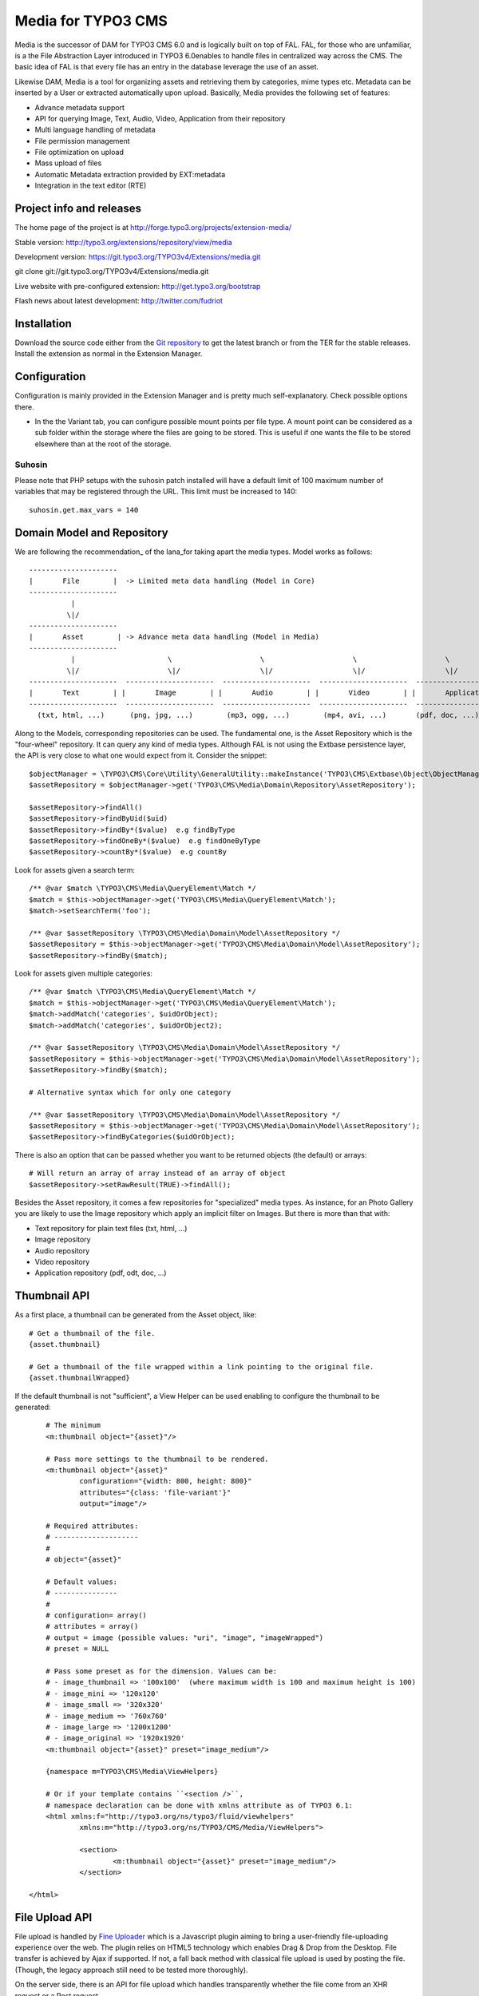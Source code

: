 ========================
Media for TYPO3 CMS
========================

Media is the successor of DAM for TYPO3 CMS 6.0 and is logically built on top of FAL. FAL, for those who are unfamiliar, is a the File Abstraction Layer introduced in TYPO3 6.0enables to handle files in centralized way across the CMS. The basic idea of FAL is that every file has an entry in the database leverage the use of an asset.

Likewise DAM, Media is a tool for organizing assets and retrieving them by categories, mime types etc. Metadata can be inserted by a User or extracted automatically upon upload. Basically, Media provides the following set of features:

* Advance metadata support
* API for querying Image, Text, Audio, Video, Application from their repository
* Multi language handling of metadata
* File permission management
* File optimization on upload
* Mass upload of files
* Automatic Metadata extraction provided by EXT:metadata
* Integration in the text editor (RTE)


Project info and releases
=============================

The home page of the project is at http://forge.typo3.org/projects/extension-media/

Stable version:
http://typo3.org/extensions/repository/view/media

Development version:
https://git.typo3.org/TYPO3v4/Extensions/media.git

git clone git://git.typo3.org/TYPO3v4/Extensions/media.git

Live website with pre-configured extension:
http://get.typo3.org/bootstrap

Flash news about latest development:
http://twitter.com/fudriot


Installation
=================

Download the source code either from the `Git repository`_ to get the latest branch or from the TER for the stable releases. Install the extension as normal in the Extension Manager.

.. _Git repository: https://git.typo3.org/TYPO3v4/Extensions/media.git

Configuration
=================

Configuration is mainly provided in the Extension Manager and is pretty much self-explanatory. Check possible options there.

* In the the Variant tab, you can configure possible mount points per file type. A mount point can be considered as a sub folder within the storage where the files are going to be stored. This is useful if one wants the file to be stored elsewhere than at the root of the storage.


Suhosin
--------

Please note that PHP setups with the suhosin patch installed will have a default limit of 100 maximum number of variables that may be registered through the URL. This limit must be increased to 140::

	suhosin.get.max_vars = 140


Domain Model and Repository
=============================

We are following the recommendation_ of the Iana_for taking apart the media types. Model works as follows::

	---------------------
	|       File        |  -> Limited meta data handling (Model in Core)
	---------------------
	          |
	         \|/
	---------------------
	|       Asset        | -> Advance meta data handling (Model in Media)
	---------------------
	          |                      \                     \                     \                     \
	         \|/                     \|/                   \|/                   \|/                   \|/
	---------------------  ---------------------  ---------------------  ---------------------  ---------------------
	|       Text        | |       Image        | |       Audio        | |       Video        | |       Application   | -> with specific repository
	---------------------  ---------------------  ---------------------  ---------------------  ---------------------
	  (txt, html, ...)      (png, jpg, ...)        (mp3, ogg, ...)        (mp4, avi, ...)       (pdf, doc, ...)


Along to the Models, corresponding repositories can be used. The fundamental one,
is the Asset Repository which is the "four-wheel" repository. It can query any kind of media types. Although FAL is not using the Extbase persistence layer, the API is very close to what one would expect from it. Consider the snippet::

	$objectManager = \TYPO3\CMS\Core\Utility\GeneralUtility::makeInstance('TYPO3\CMS\Extbase\Object\ObjectManager');
	$assetRepository = $objectManager->get('TYPO3\CMS\Media\Domain\Repository\AssetRepository');

	$assetRepository->findAll()
	$assetRepository->findByUid($uid)
	$assetRepository->findBy*($value)  e.g findByType
	$assetRepository->findOneBy*($value)  e.g findOneByType
	$assetRepository->countBy*($value)  e.g countBy

Look for assets given a search term::

	/** @var $match \TYPO3\CMS\Media\QueryElement\Match */
	$match = $this->objectManager->get('TYPO3\CMS\Media\QueryElement\Match');
	$match->setSearchTerm('foo');

	/** @var $assetRepository \TYPO3\CMS\Media\Domain\Model\AssetRepository */
	$assetRepository = $this->objectManager->get('TYPO3\CMS\Media\Domain\Model\AssetRepository');
	$assetRepository->findBy($match);


Look for assets given multiple categories::

	/** @var $match \TYPO3\CMS\Media\QueryElement\Match */
	$match = $this->objectManager->get('TYPO3\CMS\Media\QueryElement\Match');
	$match->addMatch('categories', $uidOrObject);
	$match->addMatch('categories', $uidOrObject2);

	/** @var $assetRepository \TYPO3\CMS\Media\Domain\Model\AssetRepository */
	$assetRepository = $this->objectManager->get('TYPO3\CMS\Media\Domain\Model\AssetRepository');
	$assetRepository->findBy($match);

	# Alternative syntax which for only one category

	/** @var $assetRepository \TYPO3\CMS\Media\Domain\Model\AssetRepository */
	$assetRepository = $this->objectManager->get('TYPO3\CMS\Media\Domain\Model\AssetRepository');
	$assetRepository->findByCategories($uidOrObject);

There is also an option that can be passed whether you want to be returned objects (the default) or arrays::

	# Will return an array of array instead of an array of object
	$assetRepository->setRawResult(TRUE)->findAll();


Besides the Asset repository, it comes a few repositories for "specialized" media types. As instance, for an Photo Gallery you are likely to use the Image repository
which apply an implicit filter on Images. But there is more than that with:

* Text repository for plain text files (txt, html, ...)
* Image repository
* Audio repository
* Video repository
* Application repository (pdf, odt, doc, ...)

.. _Iana: http://en.wikipedia.org/wiki/Internet_Assigned_Numbers_Authority
.. _recommendation:: http://www.iana.org/assignments/media-types

Thumbnail API
======================

As a first place, a thumbnail can be generated from the Asset object, like::

	# Get a thumbnail of the file.
	{asset.thumbnail}

	# Get a thumbnail of the file wrapped within a link pointing to the original file.
	{asset.thumbnailWrapped}

If the default thumbnail is not "sufficient", a View Helper can be used enabling to configure the thumbnail to be generated::

	# The minimum
	<m:thumbnail object="{asset}"/>

	# Pass more settings to the thumbnail to be rendered.
	<m:thumbnail object="{asset}"
		configuration="{width: 800, height: 800}"
		attributes="{class: 'file-variant'}"
		output="image"/>

	# Required attributes:
	# --------------------
	#
	# object="{asset}"

	# Default values:
	# ---------------
	#
	# configuration= array()
	# attributes = array()
	# output = image (possible values: "uri", "image", "imageWrapped")
	# preset = NULL

	# Pass some preset as for the dimension. Values can be:
	# - image_thumbnail => '100x100'  (where maximum width is 100 and maximum height is 100)
	# - image_mini => '120x120'
	# - image_small => '320x320'
	# - image_medium => '760x760'
	# - image_large => '1200x1200'
	# - image_original => '1920x1920'
	<m:thumbnail object="{asset}" preset="image_medium"/>

	{namespace m=TYPO3\CMS\Media\ViewHelpers}

	# Or if your template contains ``<section />``,
	# namespace declaration can be done with xmlns attribute as of TYPO3 6.1:
	<html xmlns:f="http://typo3.org/ns/typo3/fluid/viewhelpers"
		xmlns:m="http://typo3.org/ns/TYPO3/CMS/Media/ViewHelpers">

		<section>
			<m:thumbnail object="{asset}" preset="image_medium"/>
		</section>

    </html>

File Upload API
=================

File upload is handled by `Fine Uploader`_ which is a Javascript plugin aiming to bring a user-friendly file-uploading experience over the web.
The plugin relies on HTML5 technology which enables Drag & Drop from the Desktop. File transfer is achieved by Ajax if supported. If not,
a fall back method with classical file upload is used by posting the file. (Though, the legacy approach still need to be tested more thoroughly).

On the server side, there is an API for file upload which handles transparently whether the file come from an XHR request or a Post request.

::

		# Notice code is simplified from the real implementation.
		# For more detail check EXT:media/Classes/Controller/AssetController.php @ uploadAction

		/** @var $uploadManager \TYPO3\CMS\Media\FileUpload\UploadManager */
		$uploadManager = \TYPO3\CMS\Core\Utility\GeneralUtility::makeInstance('TYPO3\CMS\Media\FileUpload\UploadManager');
		try {
			/** @var $uploadedFileObject \TYPO3\CMS\Media\FileUpload\UploadedFileInterface */
			$uploadedFileObject = $uploadManager->handleUpload();
		} catch (\Exception $e) {
			$response = array('error' => $e->getMessage());
		}

		$targetFolderObject = \TYPO3\CMS\Media\ObjectFactory::getInstance()->getContainingFolder();
		$newFileObject = $targetFolderObject->addFile($uploadedFileObject->getFileWithAbsolutePath(), $uploadedFileObject->getName());

.. _Fine Uploader: http://fineuploader.com/


Image Optimizer API
=====================

When a image get uploaded, there is a post-processing step where the image get the chance to be "optimized".
By default there are two out-of-the-box optimizations: **resize** and **rotate**. The `resize` processing enables
to reduce the size of an image if a User uploads a too big image. The maximum size can be configured in the Extension Manager.
The `rotate` optimizer read the `exif`_ metadata and automatically rotates the image. For the auto-rotation features, credits go to
Xavier Perseguers where great inspiration was found in one of his `extension`_.

If needed, it is possible to add additional custom optimizers. Notice that the class must implement an interface ``\TYPO3\CMS\Media\FileUpload\ImageOptimizerInterface`` and can be added with following code::

	$uploadedFile = \TYPO3\CMS\Media\FileUpload\ImageOptimizer::getInstance()->add('TYPO3\CMS\Media\FileUpload\Optimizer\Resize');


.. _exif: http://en.wikipedia.org/wiki/Exchangeable_image_file_format
.. _extension: https://forge.typo3.org/projects/extension-image_autoresize/


Variants API
=================

A Variant is, as its name indicates, a variation of a file to be used in a different context as its original. It actually better works for images. Variants can be automatically created upon uploading a file and can be inserted into the RTE, as instance. This setting should be activated in the Extension Manager and is quite handy for having standardized size of images across the website.

In the object land, a Variant object make the join between the original file and the Variant file. Additionally, it also stores the variation. Consider a few examples.

Use the Variant Service for creating a Variant out of a File::

	/** @var \TYPO3\CMS\Extbase\Object\ObjectManager $objectManager */
	$objectManager;

	/** @var \TYPO3\CMS\Media\Service\Variant $variantService */
	$variantService = $objectManager->get('TYPO3\CMS\Media\Service\Variant');

	$configuration = array(
		'width' => 200, // corresponds to maxH, respectively maxW
		'height' => 200,
	);
	$variantObject = $variantService->create($assetObject, $configuration);

	print $variantObject->getOriginal()->getUid();
	print $variantObject->getVariant()->getUid();
	print $variantObject->getVariation();

Retrieving all Variants from an Asset::

	/** @var $asset \TYPO3\CMS\Media\Domain\Model\Asset */
	$variants = $asset->getVariants();

Retrieving one Variant object from the Variant Repository::

	/** @var $variantRepository \TYPO3\CMS\Media\Domain\Repository\VariantRepository */
	$variantRepository;

	/** @var $fileObject \TYPO3\CMS\Core\Resource\File */
	$fileObject;

	$variantObject = $variantRepository->findOneByVariant($fileObject);

	# Possible save of Variant object
	$this->variantRepository->update($variantObject);

Permission management
======================

Permissions management is about controlling accessibility of assets. Permissions can be defined on each file under tab "Access" where to connect
an Asset to a Backend and / or a Frontend group. Beware activating the setting in the Extension Manager revert the logic of file access. Out of the box, all files are accessible by everyone (allowed by default policy). With permission enabled, only authorized users are able to access a resource (deny by default policy). Admin users still have access to all files, though. On the FE, permission handling is provided by third party extension. Media provides integration with EXT:naw_securedl. In order to enable permission, a few things must be activated:

* Backend: there is a flag to check in the Extension Manager in tab "security"
* Frontend: Media **delegates file permission to third party extensions**. Media provides integration with extension naw_securedl_. However the Hook is not enabled by default and must be commented out in ``ext_localconf.php``. Once the extension is installed all URL pointing to a file will be rewritten.
* If using Apache, htaccess file is required for restricting direct delivery of a file by the web server.

Current implementation is beta quality. Rough edges are to be expected. Secure images are not supported for instance but are in the pipeline. Also, important to mention, it was tested with master version of EXT:naw_securedl https://github.com/TYPO3-Extensions/naw_securedl and it looks a patch is required to be applied http://forge.typo3.org/issues/48269. Also, default setting "filetype" was changed removing images file types.

.. _naw_securedl: http://typo3.org/extensions/repository/view/naw_securedl

RTE integration
=================

The extension is shipping two buttons that can be added into the RTE for (1) linking a document and (2) inserting images from the Media module.
The button name references are ``linkmaker`` and ``imagemaker`` respectively which can be added by TypoScript in TSConfig with the following line::

	# key where to define the visible buttons in the RTE
	toolbarOrder = bar, linkmaker, bar, imagemaker, ...

	-> Refer to the documentation of extension HtmlArea for more details.


Media View Helpers
====================

Media ships a few View Helpers that are described below and can be considered part as the API.

Metadata
--------

A metadata VH is available for displaying in a flexible way meta information of a file such as width, height, size, ...

::

	{namespace m=TYPO3\CMS\Media\ViewHelpers}
	<m:metadata object="{asset}" format="%s x %s" properties="{width, height}" />

	# Will output: <div class="metadata">300 x 200</div>

	<m:metadata object="{asset}" format="%s K" properties="{size}" />

	# Will output: <div class="metadata">500 K</div>

	# With all options
	<m:metadata object="{asset}" format="%s K" properties="{size}" template="<div class='metadata'>%s</div>"
		configuration="{sizeUnit: 1000}"/>

	# Required attributes:
	# --------------------
	#
	# object, format, properties

	# Default values:
	# ---------------
	#
	# The object used as reference
	# object = NULL
	#
	# The format which should contain the placeholder "%s"
	# format = NULL
	#
	# What properties of object, must corresponds to the number of placeholder in the format
	# properties = array()
	#
	# The template used agains the formatting
	# template = NULL
	#
	# Possible configuration used internally
	# configuration = array()

Carousel Widget
-------------------

By default, the View Helper generates a Carousel Gallery based on the markup of `Twitter Bootstrap`_
and is assuming jQuery to be loaded. Syntax is as follows::

	# Note categories attribute can be an array categories="{1,3}"
	<m:widget.carousel height="340" width="1200" categories="1,3" interval="2000" sort="sorting" order="desc"/>
	{namespace m=TYPO3\CMS\Media\ViewHelpers}


	# Required attributes:
	# --------------------
	#
	# No attribute is required. However if you don't define a category *all images* will be displayed from the repository. It may take long!!

	# Default values:
	# ---------------
	#
	# Max height of the image
	# height = 600
	#
	# Max width of the image
	# width = 600
	#
	# Categories to be taken as filter.
	# categories = array()
	#
	# Interval value of time between the slides. "O" means no automatic sliding.
	# interval = 0
	#
	# Whether to display the title and description or not.
	# caption = true
	#
	# The field name to sort out.
	# sort =
	#
	# The direction to sort.
	# order = asc


The underlying template can be overridden by TypoScript. The default configuration looks as::

	config.tx_extbase {
		view {
			widget {
				TYPO3\CMS\Media\ViewHelpers\Widget\CarouselViewHelper {
					# Assuming a template file is under ViewHelpers/Widget/Carousel/Index.html
					templateRootPath = EXT:media/Resources/Private/Templates
				}
			}
		}
	}

.. _Twitter Bootstrap: http://twitter.github.io/bootstrap/examples/carousel.html

TCA Service API
=================

This API enables to fetch info related to TCA in a programmatic way. Since TCA covers a very large set of data, the service is divided in types.
There are are four parts being addressed: table, field, grid and form. The "grid" part extends the TCA and is introduced for the need of the BE module of media.

* table: deal with the "ctrl" part of the TCA. Typical info is what is the label of the table name, what is the default sorting, etc...
* field: deal with the "columns" part of the TCA. Typical info is what configuration, label, ... has a field name.
* grid: deal with the "grid" part of the TCA.
* form: deal with the "types" (and possible "palette") part of the TCA. Get what field compose a record type.

The API is meant to be generic and can be re-use for every record type within TYPO3. Find below some code example making use of the service factory.

Instantiate a TCA service related to **fields**::

	$tableName = 'sys_file';
	$serviceType = 'field';

	/** @var $fieldService \TYPO3\CMS\Media\Tca\FieldService */
	$fieldService = \TYPO3\CMS\Media\Tca\ServiceFactory::getService($tableName, $serviceType);

	// Refer to internal methods of the class.
	$fieldService->getFields();

Instantiate a TCA service related to **table**::

	$tableName = 'sys_file';
	$serviceType = 'table';

	/** @var $tableService \TYPO3\CMS\Media\Tca\TableService */
	$tableService = \TYPO3\CMS\Media\Tca\ServiceFactory::getService($tableName, $serviceType);

	// Refer to internal methods of the class.
	$tableService->getLabel();

The same would apply for the other part: form and grid.

Grid TCA
=================

A grid is a list view of records typical of a Backend module. TCA was extended to describe how a grid and its columns columns should be rendered. Example::

	// Grid configuration
	$TCA['sys_file']['grid'] = array(
		'columns' => array(
			'__checkbox' => array(
				'width' => '5px',
				'sortable' => FALSE,
				'html' => '<input type="checkbox" class="checkbox-head"/>',
			),
			'name' => array(
				'sortable' => FALSE,
				'renderer' => 'TYPO3\CMS\Media\Grid\Preview',
				'label' => 'LLL:EXT:media/Resources/Private/Language/locallang.xlf:preview',
				'wrap' => '<div class="center">|</div>',
			),
			'title' => array(
				'wrap' => '<span class="media-title">|</span>',
			),
			'tstamp' => array(
				'visible' => FALSE,
				'format' => 'date',
				'label' => 'LLL:EXT:media/Resources/Private/Language/locallang.xlf:sys_file.tstamp',
			),
			'keywords' => array(
			),
			'__buttons' => array(
				'sortable' => FALSE,
			),
		)
	);

Columns
---------

What attribute can be composed within array cell "columns"?

* sortable - default TRUE - whether the column is sortable or not.
* visible - default TRUE - whether the column is visible by default or hidden. There is a column picker on the GUI side controlling column visibility.
* renderer - default NULL - a class name to pass implementing
* label - default NULL - an optional label overriding the default label of the field - i.e. the label from TCA['tableName']['columns']['fieldName']['label']
* wrap - default NULL - a possible wrapping of the content. Useful in case the content of the cell should be styled in a special manner.
* width - default NULL - a possible width of the column

System columns
-----------------

There a few columns that are considered as "system" which means they don't correspond to a field but must be display to control the     GUI. By convention, theses columns are prefixed
with a double underscore e.g "__":

* __number: display a row number
* __checkbox: display a check box
* __buttons: display "edit", "deleted", ... buttons to control the row

